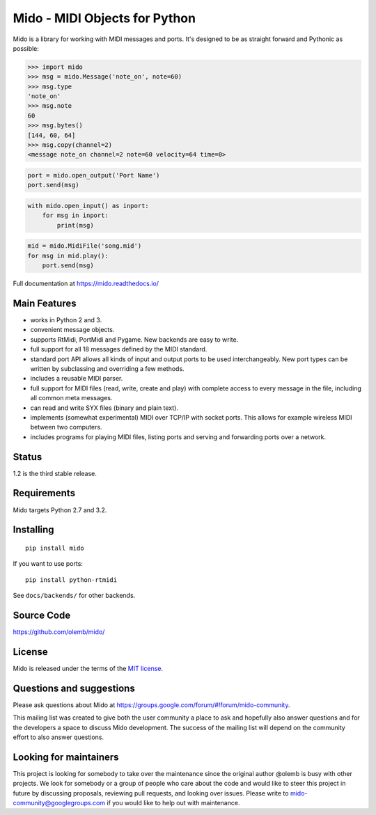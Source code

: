 Mido - MIDI Objects for Python
==============================

.. image:: https://travis-ci.org/olemb/mido.svg?branch=master
    :target: https://travis-ci.org/olemb/mido

Mido is a library for working with MIDI messages and ports. It's
designed to be as straight forward and Pythonic as possible:

.. code-block:: python

   >>> import mido
   >>> msg = mido.Message('note_on', note=60)
   >>> msg.type
   'note_on'
   >>> msg.note
   60
   >>> msg.bytes()
   [144, 60, 64]
   >>> msg.copy(channel=2)
   <message note_on channel=2 note=60 velocity=64 time=0>

.. code-block:: python

   port = mido.open_output('Port Name')
   port.send(msg)

.. code-block:: python

    with mido.open_input() as inport:
        for msg in inport:
            print(msg)

.. code-block:: python

    mid = mido.MidiFile('song.mid')
    for msg in mid.play():
        port.send(msg)


Full documentation at https://mido.readthedocs.io/


Main Features
-------------

* works in Python 2 and 3.

* convenient message objects.

* supports RtMidi, PortMidi and Pygame. New backends are easy to
  write.

* full support for all 18 messages defined by the MIDI standard.

* standard port API allows all kinds of input and output ports to be
  used interchangeably. New port types can be written by subclassing
  and overriding a few methods.

* includes a reusable MIDI parser.

* full support for MIDI files (read, write, create and play) with
  complete access to every message in the file, including all common
  meta messages.

* can read and write SYX files (binary and plain text).

* implements (somewhat experimental) MIDI over TCP/IP with socket
  ports. This allows for example wireless MIDI between two
  computers.

* includes programs for playing MIDI files, listing ports and
  serving and forwarding ports over a network.


Status
------

1.2 is the third stable release.


Requirements
------------

Mido targets Python 2.7 and 3.2.


Installing
----------

::

    pip install mido

If you want to use ports::

   pip install python-rtmidi

See ``docs/backends/`` for other backends.



Source Code
-----------

https://github.com/olemb/mido/


License
-------

Mido is released under the terms of the `MIT license
<http://en.wikipedia.org/wiki/MIT_License>`_.


Questions and suggestions
-------------------------

Please ask questions about Mido at
https://groups.google.com/forum/#!forum/mido-community.

This mailing list was created to give both the user community a place to ask
and hopefully also answer questions and for the developers a space to discuss
Mido development. The success of the mailing list will depend on the community
effort to also answer questions.


Looking for maintainers
-----------------------

This project is looking for somebody to take over the maintenance since the
original author @olemb is busy with other projects. We look for somebody or a
group of people who care about the code and would like to steer this project in
future by discussing proposals, reviewing pull requests, and looking over
issues. Please write to mido-community@googlegroups.com if you would like to
help out with maintenance.
